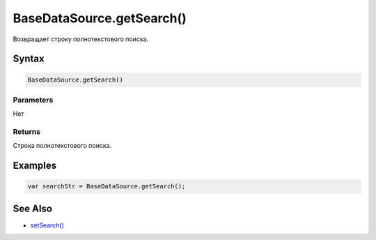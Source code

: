 BaseDataSource.getSearch()
==============================

Возвращает строку полнотекстового поиска.

Syntax
------

.. code:: js

    BaseDataSource.getSearch()

Parameters
~~~~~~~~~~

Нет

Returns
~~~~~~~

Строка полнотекстового поиска.

Examples
--------

.. code:: js

    var searchStr = BaseDataSource.getSearch();

See Also
--------

-  `setSearch() <BaseDataSource.setSearch.html>`__
